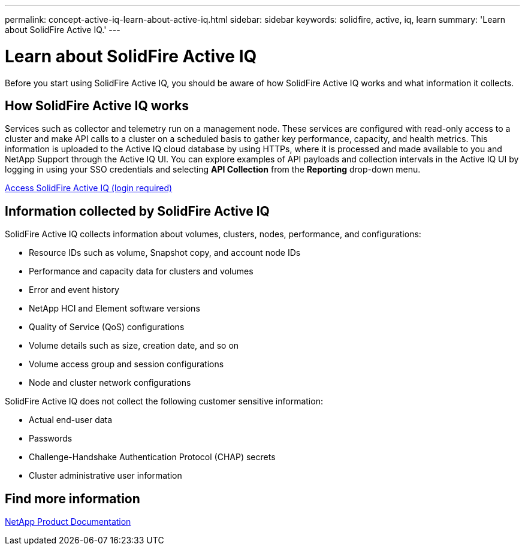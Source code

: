 ---
permalink: concept-active-iq-learn-about-active-iq.html
sidebar: sidebar
keywords: solidfire, active, iq, learn
summary: 'Learn about SolidFire Active IQ.'
---

= Learn about SolidFire Active IQ
:icons: font
:imagesdir: ./media/

[.lead]
Before you start using SolidFire Active IQ, you should be aware of how SolidFire Active IQ works and what information it collects.

== How SolidFire Active IQ works
Services such as collector and telemetry run on a management node. These services are configured with read-only access to a cluster and make API calls to a cluster on a scheduled basis to gather key performance, capacity, and health metrics. This information is uploaded to the Active IQ cloud database by using HTTPs, where it is processed and made available to you and NetApp Support through the Active IQ UI. You can explore examples of API payloads and collection intervals in the Active IQ UI by logging in using your SSO credentials and selecting *API Collection* from the *Reporting* drop-down menu.

link:https://activeiq.solidfire.com/[Access SolidFire Active IQ (login required)^]

== Information collected by SolidFire Active IQ
SolidFire Active IQ collects information about volumes, clusters, nodes, performance, and configurations:

* Resource IDs such as volume, Snapshot copy, and account node IDs
* Performance and capacity data for clusters and volumes
* Error and event history
* NetApp HCI and Element software versions
* Quality of Service (QoS) configurations
* Volume details such as size, creation date, and so on
* Volume access group and session configurations
* Node and cluster network configurations

SolidFire Active IQ does not collect the following customer sensitive information:

* Actual end-user data
* Passwords
* Challenge-Handshake Authentication Protocol (CHAP) secrets
* Cluster administrative user information

== Find more information
https://www.netapp.com/support-and-training/documentation/[NetApp Product Documentation^]
